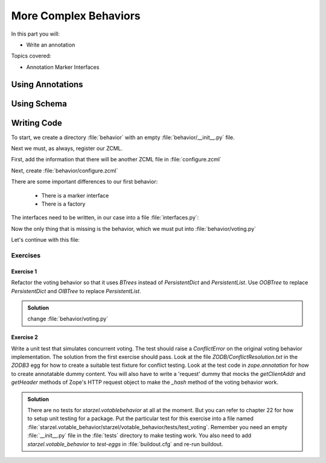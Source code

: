 .. _behaviors2-label:

More Complex Behaviors
======================

In this part you will:

* Write an annotation

Topics covered:

* Annotation Marker Interfaces

.. _behaviors2-annotations-label:

Using Annotations
-----------------
.. only:: not presentation

    We are going to store the information in an annotation. Not because it is needed but because you will find code that uses annotations and need to understand the implications.

    `Annotations`_ in Zope/Plone mean that data won't be stored directly on an object but in an indirect way and with namespaces so that multiple packages can store information under the same attribute, without colliding.

    So using annotations avoids namespace conflicts. The cost is an indirection. The dictionary is persistent so it has to be stored separately. Also, one could give attributes a name containing a namespace prefix to avoid naming collisions.

.. only:: presentation

 * What are annotations
 * When to use them

.. _Annotations: https://pypi.python.org/pypi/zope.annotation/4.2.0

.. _behaviors2-schema-label:

Using Schema
------------

.. only:: not presentation

    The attribute where we store our data will be declared as a schema field. We mark the field as an omitted field (using schema directive similar to ``read_permission`` or ``widget``), because we are not going to create z3c.form widgets for entering or displaying them. We do provide a schema, because many other packages use the schema information to get knowledge of the relevant fields.

    For example, when files were migrated to blobs, new objects had to be created and every schema field was copied. The code can't know about our field, except if we provide schema information.

.. only:: presentation

 * Why to use schemas always

.. _behaviors2-code-label:

Writing Code
------------

To start, we create a directory :file:`behavior` with an empty :file:`behavior/__init__.py` file.

Next we must, as always, register our ZCML.

First, add the information that there will be another ZCML file in :file:`configure.zcml`


.. code-block:: xml
    :linenos:

    <configure xmlns="...">

      ...
      <include package=".behavior" />
      ...

    </configure>

Next, create :file:`behavior/configure.zcml`

.. code-block:: xml
    :linenos:

    <configure
        xmlns="http://namespaces.zope.org/zope"
        xmlns:plone="http://namespaces.plone.org/plone">

      <plone:behavior
          title="Voting"
          description="Allow voting for an item"
          provides="starzel.votable_behavior.interfaces.IVoting"
          factory=".voting.Vote"
          marker="starzel.votable_behavior.interfaces.IVotable"
          />

    </configure>

There are some important differences to our first behavior:

  * There is a marker interface
  * There is a factory

.. only:: not presentation

    The factory is a class that provides the behavior logic and gives access to the attributes we provide.
    Factories in Plone/Zope land are retrieved by adapting an object to an interface.
    If you want your behavior, you would write :samp:`IVoting(object)`

    But in order for this to work, your object may *not* be implementing the IVoting interface, because if it did, :samp:`IVoting(object)` would return the object itself!
    If I need a marker interface for objects providing my behavior, I must provide one, for this we use the marker attribute. My object implements :samp:`IVotable` and because of this, we can write views and viewlets just for this content type.

The interfaces need to be written, in our case into a file :file:`interfaces.py`:

.. code-block:: python
    :linenos:

    # encoding=utf-8
    from plone import api
    from plone.autoform import directives
    from plone.autoform.interfaces import IFormFieldProvider
    from plone.supermodel import model
    from plone.supermodel.directives import fieldset
    from zope import schema
    from zope.interface import alsoProvides
    from zope.interface import Interface

    class IVotableLayer(Interface):
        """Marker interface for the Browserlayer
        """

    # Ivotable is the marker interface for contenttypes who support this behavior
    class IVotable(Interface):
        pass

    # This is the behaviors interface. When doing IVoting(object), you receive an
    # adapter
    class IVoting(model.Schema):
        if not api.env.debug_mode():
            directives.omitted("votes")
            directives.omitted("voted")

        fieldset(
            'debug',
            label=u'debug',
            fields=('votes', 'voted'),
        )

        votes = schema.Dict(title=u"Vote info",
                            key_type=schema.TextLine(title=u"Voted number"),
                            value_type=schema.Int(title=u"Voted so often"),
                            required=False)
        voted = schema.List(title=u"Vote hashes",
                            value_type=schema.TextLine(),
                            required=False)

        def vote(request):
            """
            Store the vote information, store the request hash to ensure
            that the user does not vote twice
            """

        def average_vote():
            """
            Return the average voting for an item
            """

        def has_votes():
            """
            Return whether anybody ever voted for this item
            """

        def already_voted(request):
            """
            Return the information wether a person already voted.
            This is not very high level and can be tricked out easily
            """

        def clear():
            """
            Clear the votes. Should only be called by admins
            """

    alsoProvides(IVoting, IFormFieldProvider)


.. only:: not presentation

    This is a lot of code. The IVotableLayer we will need later for viewlets and browser views. Let's add it right here.
    The IVotable interface is the simple marker interface. It will only be used to bind browser views and viewlets to contenttypes that provide our behavior, so no code needed.

    The IVoting class is more complex, as you can see. While IVoting is just an interface, we use :samp:`plone.supermodel.model.Schema` for advanced dexterity features.
    Zope.schema provides no means for hiding fields. The directives :samp:`form.omitted` from :samp:`plone.autoform` allow us to annotate this additional information so that the autoform renderers for forms can use the additional information.

    We make this omit conditional. If we run Plone in debug mode, we will be able to see the internal data in the edit form.

    We create minimal schema fields for our internal data structures. For a small test, I removed the form omitted directives and opened the edit view of a talk that uses the behavior. After seeing the ugliness, I decided that I should provide at least  minimum of information. Titles and required are purely optional, but very helpful if the fields won't be omitted, something that can be helpful when debugging the behavior.
    Later, when we implement the behavior, the :samp:`votes` and :samp:`voted` attributes are implemented in such a way that you can't just modify these fields, they are read only.

    Then we define the API that we are going to use in browser views and viewlets.

    The last line ensures that the schema fields are known to other packages. Whenever some code wants all schemas from an object, it receives the schema defined directly on the object and the additional schemata. Additional schemata are compiled by looking for behaviors and whether they provide the :samp:`IFormFieldProvider` functionality. Only then the fields are known as schema fields.

Now the only thing that is missing is the behavior, which we must put into :file:`behavior/voting.py`

.. code-block:: python
    :linenos:

    # encoding=utf-8
    from hashlib import md5
    from persistent.dict import PersistentDict
    from persistent.list import PersistentList
    from zope.annotation.interfaces import IAnnotations

    KEY = "starzel.votable_behavior.behavior.voting.Vote"


    class Vote(object):
        def __init__(self, context):
            self.context = context
            annotations = IAnnotations(context)
            if KEY not in annotations.keys():
                annotations[KEY] = PersistentDict({
                    "voted": PersistentList(),
                    'votes': PersistentDict()
                    })
            self.annotations = annotations[KEY]

        @property
        def votes(self):
            return self.annotations['votes']

        @property
        def voted(self):
            return self.annotations['voted']

.. only:: not presentation

    In our :samp:`__init__` method we get *annotations* from the object.
    We look for data with a specific key.

    The key in this example is the same as what I would get with :samp:`__name__+Vote.__name__`. But we won't create a dynamic name, this would be very clever and clever is bad.

    By declaring a static name, we won't run into problems if we restructure the code.

    You can see that we initialize the data if it doesn't exist. We work with PersistentDict and PersistentList. To understand why we do this, it is important to understand how the ZODB works.

    .. seealso::

        The ZODB can store objects. It has a special root object that you will never touch. Whatever you store there, will be part of the root object, except if it is an object subclassing :samp:`persistent.Persistent` Then it will be stored independently.

        Zope/ZODB Persistent objects note when you change an attribute on it and mark itself as changed. Changed objects will be saved to the database. This happens automatically. Each request begins a transaction and after our code runs and the Zope Server is preparing to send back the response we generated, the transaction will be committed and everything we changed will be saved.

        Now, if have a normal dictionary on a persistent object, and you will only change the dictionary, the persistent object has no way to know if the dictionary has been changed. This `happens`_ from time to time.

        So one solution is to change the special attribute :samp:`_p_changed` to :samp:`True` on the persistent object, or to use a PersistentDict. That is what we are doing here.

        An important thing to note about PersistentDict and PersistentList is that they cannot handle write conflicts. What happens if two users rate the same content independently at the same time?
        In this case, a database conflict will occur because there is no way for Plone to know how to handle the concurrent write access. Although this is rather unlikely during
        this training, it is a very common problem on high traffic websites.

        You can find more information in the documentation of the ZODB, in particular `Rules for Persistent Classes <http://www.zodb.org/en/latest/guide/writing-persistent-objects.html>`_


    Next we provide the internal fields via properties. Using this form of property makes them read only properties, as we did not define write handlers. We don't need them so we won't add them.

    As you have seen in the Schema declaration, if you run your site in debug mode, you will see an edit field for these fields. But trying to change these fields will throw an exception.

    .. _happens: https://github.com/plone/Products.CMFEditions/commit/5c07c72bc8701cf28c9cc68ad940186b9e296ddf

.. only:: presentation

 * Explain ZODB and Persistent Classes

Let's continue with this file:

.. code-block:: python
    :linenos:

        def _hash(self, request):
            """
            This hash can be tricked out by changing IP addresses and might allow
            only a single person of a big company to vote
            """
            hash_ = md5()
            hash_.update(request.getClientAddr())
            for key in ["User-Agent", "Accept-Language",
                        "Accept-Encoding"]:
                hash_.update(request.getHeader(key))
            return hash_.hexdigest()

        def vote(self, vote, request):
            if self.already_voted(request):
                raise KeyError("You may not vote twice")
            vote = int(vote)
            self.annotations['voted'].append(self._hash(request))
            votes = self.annotations['votes']
            if vote not in votes:
                votes[vote] = 1
            else:
                votes[vote] += 1

        def average_vote(self):
            if not has_votes(self):
                return 0
            total_votes = sum(self.annotations['votes'].values())
            total_points = sum([vote * count for (vote, count) in
                                self.annotations['votes'].items()])
            return float(total_points) / total_votes

        def has_votes(self):
            return len(self.annotations.get('votes', [])) != 0

        def already_voted(self, request):
            return self._hash(request) in self.annotations['voted']

        def clear(self):
            annotations = IAnnotations(self.context)
            annotations[KEY] = PersistentDict({'voted': PersistentList(),
                                               'votes': PersistentDict()})
            self.annotations = annotations[KEY]

.. only:: not presentation

    We start with a little helper method which is not exposed via the interface. We don't want people to vote twice. There are many ways to ensure this and each one has flaws.

    We chose this way to show you how to access information from the request the browser of the user sent to us. First, we get the ip of the user, then we access a small set of headers from the user's browser and generate an md5 checksum of this.

    The vote method wants a vote and a request. We check the preconditions, then we convert the vote to an integer, store the request to :samp:`voted` and the votes into the :samp:`votes` dictionary. We just count there how often any vote has been given.

    Everything else is just python.

Exercises
*********

Exercise 1
++++++++++

Refactor the voting behavior so that it uses `BTrees` instead of `PersistentDict` and `PersistentList`. Use `OOBTree` to replace `PersistentDict` and `OIBTree` to replace `PersistentList`.

..  admonition:: Solution
    :class: toggle

    change :file:`behavior/voting.py`

    .. code-block:: python
        :emphasize-lines: 3,4,15-17,26-28,39-41

        # encoding=utf-8
        from hashlib import md5
        from BTrees.OOBTree import OOBTree
        from BTrees.OIBTree import OIBTree
        from zope.annotation.interfaces import IAnnotations

        KEY = "starzel.votable_behavior.behavior.voting.Vote"


        class Vote(object):
            def __init__(self, context):
                self.context = context
                annotations = IAnnotations(context)
                if KEY not in annotations.keys():
                    annotations[KEY] = OOBTree()
                    annotations[KEY]['voted'] = OIBTree()
                    annotations[KEY]['votes'] = OOBTree()
                self.annotations = annotations[KEY]

            ...

            def vote(self, vote, request):
                if self.already_voted(request):
                    raise KeyError("You may not vote twice")
                vote = int(vote)
                self.annotations['voted'].insert(
                    self._hash(request),
                    len(self.annotations['voted']))
                votes = self.annotations['votes']
                if vote not in votes:
                    votes[vote] = 1
                else:
                    votes[vote] += 1

            ...

            def clear(self):
                annotations = IAnnotations(self.context)
                annotations[KEY] = OOBTree()
                annotations[KEY]['voted'] = OIBTree()
                annotations[KEY]['votes'] = OOBTree()
                self.annotations = annotations[KEY]


Exercise 2
++++++++++

Write a unit test that simulates concurrent voting. The test should raise a `ConflictError` on the original voting behavior implementation.
The solution from the first exercise should pass. Look at the file `ZODB/ConflictResolution.txt` in the `ZODB3` egg for how to create a suitable test fixture for conflict testing.
Look at the test code in `zope.annotation` for how to create annotatable dummy content.
You will also have to write a 'request' dummy that mocks the `getClientAddr` and `getHeader` methods of Zope's HTTP request object to make the `_hash` method of the voting behavior work.

..  admonition:: Solution
    :class: toggle

    There are no tests for `starzel.votablebehavior` at all at the moment. But you can refer to chapter 22 for how to setup unit testing for a package.
    Put the particular test for this exercise into a file named :file:`starzel.votable_behavior/starzel/votable_behavior/tests/test_voting`.
    Remember you need an empty :file:`__init__.py` file in the :file:`tests` directory to make testing work. You also need to add `starzel.votable_behavior` to
    `test-eggs` in :file:`buildout.cfg` and re-run buildout.

    .. code-block:: python
        :linenos:

        import unittest
        import tempfile
        import ZODB
        import transaction
        from persistent import Persistent
        from zope.interface import implements
        from zope.annotation.interfaces import IAttributeAnnotatable
        from zope.annotation.attribute import AttributeAnnotations


        class Dummy(Persistent):
            implements(IAttributeAnnotatable)


        class RequestDummy(object):

            def __init__(self, ip, headers=None):
                self.ip = ip
                if headers is not None:
                    self.headers = headers
                else:
                    self.headers = {
                        'User-Agent': 'foo',
                        'Accept-Language': 'bar',
                        'Accept-Encoding': 'baz'
                        }

            def getClientAddr(self):
                return self.ip

            def getHeader(self, key):
                return self.headers[key]


        class VotingTests(unittest.TestCase):

            def test_voting_conflict(self):
                from starzel.votable_behavior.behavior.voting import Vote
                dbname = tempfile.mktemp()
                db = ZODB.DB(dbname)
                tm_A = transaction.TransactionManager()
                conn_A = db.open(transaction_manager=tm_A)
                p_A = conn_A.root()['voting'] = Vote(AttributeAnnotations(Dummy()))
                tm_A.commit()
                # Now get another copy of 'p' so we can make a conflict.
                # Think of `conn_A` (connection A) as one thread, and
                # `conn_B` (connection B) as a concurrent thread.  `p_A`
                # is a view on the object in the first connection, and `p_B`
                # is a view on *the same persistent object* in the second connection.
                tm_B = transaction.TransactionManager()
                conn_B = db.open(transaction_manager=tm_B)
                p_B = conn_B.root()['voting']
                assert p_A.context.obj._p_oid == p_B.context.obj._p_oid
                # Now we can make a conflict, and see it resolved (or not)
                request_A = RequestDummy('192.168.0.1')
                p_A.vote(1, request_A)
                request_B = RequestDummy('192.168.0.5')
                p_B.vote(2, request_B)
                tm_B.commit()
                tm_A.commit()
